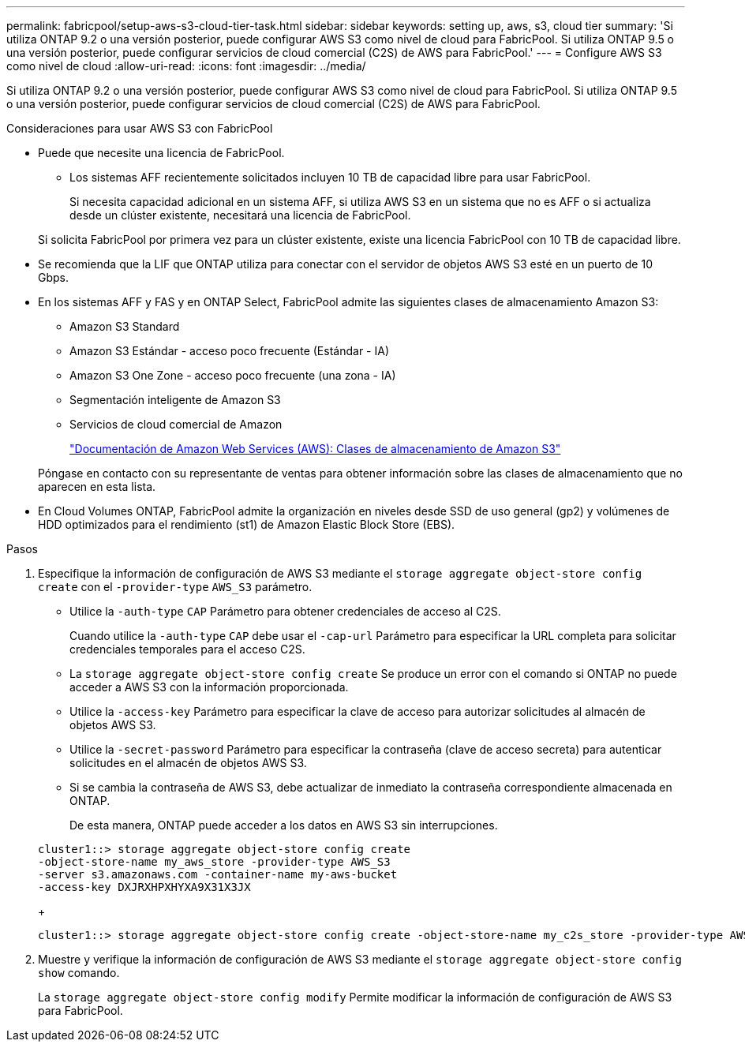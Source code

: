 ---
permalink: fabricpool/setup-aws-s3-cloud-tier-task.html 
sidebar: sidebar 
keywords: setting up, aws, s3, cloud tier 
summary: 'Si utiliza ONTAP 9.2 o una versión posterior, puede configurar AWS S3 como nivel de cloud para FabricPool. Si utiliza ONTAP 9.5 o una versión posterior, puede configurar servicios de cloud comercial (C2S) de AWS para FabricPool.' 
---
= Configure AWS S3 como nivel de cloud
:allow-uri-read: 
:icons: font
:imagesdir: ../media/


[role="lead"]
Si utiliza ONTAP 9.2 o una versión posterior, puede configurar AWS S3 como nivel de cloud para FabricPool. Si utiliza ONTAP 9.5 o una versión posterior, puede configurar servicios de cloud comercial (C2S) de AWS para FabricPool.

.Consideraciones para usar AWS S3 con FabricPool
* Puede que necesite una licencia de FabricPool.
+
** Los sistemas AFF recientemente solicitados incluyen 10 TB de capacidad libre para usar FabricPool.
+
Si necesita capacidad adicional en un sistema AFF, si utiliza AWS S3 en un sistema que no es AFF o si actualiza desde un clúster existente, necesitará una licencia de FabricPool.

+
Si solicita FabricPool por primera vez para un clúster existente, existe una licencia FabricPool con 10 TB de capacidad libre.



* Se recomienda que la LIF que ONTAP utiliza para conectar con el servidor de objetos AWS S3 esté en un puerto de 10 Gbps.
* En los sistemas AFF y FAS y en ONTAP Select, FabricPool admite las siguientes clases de almacenamiento Amazon S3:
+
** Amazon S3 Standard
** Amazon S3 Estándar - acceso poco frecuente (Estándar - IA)
** Amazon S3 One Zone - acceso poco frecuente (una zona - IA)
** Segmentación inteligente de Amazon S3
** Servicios de cloud comercial de Amazon
+
https://aws.amazon.com/s3/storage-classes/["Documentación de Amazon Web Services (AWS): Clases de almacenamiento de Amazon S3"]



+
Póngase en contacto con su representante de ventas para obtener información sobre las clases de almacenamiento que no aparecen en esta lista.

* En Cloud Volumes ONTAP, FabricPool admite la organización en niveles desde SSD de uso general (gp2) y volúmenes de HDD optimizados para el rendimiento (st1) de Amazon Elastic Block Store (EBS).


.Pasos
. Especifique la información de configuración de AWS S3 mediante el `storage aggregate object-store config create` con el `-provider-type` `AWS_S3` parámetro.
+
** Utilice la `-auth-type` `CAP` Parámetro para obtener credenciales de acceso al C2S.
+
Cuando utilice la `-auth-type` `CAP` debe usar el `-cap-url` Parámetro para especificar la URL completa para solicitar credenciales temporales para el acceso C2S.

** La `storage aggregate object-store config create` Se produce un error con el comando si ONTAP no puede acceder a AWS S3 con la información proporcionada.
** Utilice la `-access-key` Parámetro para especificar la clave de acceso para autorizar solicitudes al almacén de objetos AWS S3.
** Utilice la `-secret-password` Parámetro para especificar la contraseña (clave de acceso secreta) para autenticar solicitudes en el almacén de objetos AWS S3.
** Si se cambia la contraseña de AWS S3, debe actualizar de inmediato la contraseña correspondiente almacenada en ONTAP.
+
De esta manera, ONTAP puede acceder a los datos en AWS S3 sin interrupciones.

+
[listing]
----
cluster1::> storage aggregate object-store config create
-object-store-name my_aws_store -provider-type AWS_S3
-server s3.amazonaws.com -container-name my-aws-bucket
-access-key DXJRXHPXHYXA9X31X3JX
----
+
[listing]
----
cluster1::> storage aggregate object-store config create -object-store-name my_c2s_store -provider-type AWS_S3 -auth-type CAP -cap-url https://123.45.67.89/api/v1/credentials?agency=XYZ&mission=TESTACCT&role=S3FULLACCESS -server my-c2s-s3server-fqdn -container my-c2s-s3-bucket
----


. Muestre y verifique la información de configuración de AWS S3 mediante el `storage aggregate object-store config show` comando.
+
La `storage aggregate object-store config modify` Permite modificar la información de configuración de AWS S3 para FabricPool.


